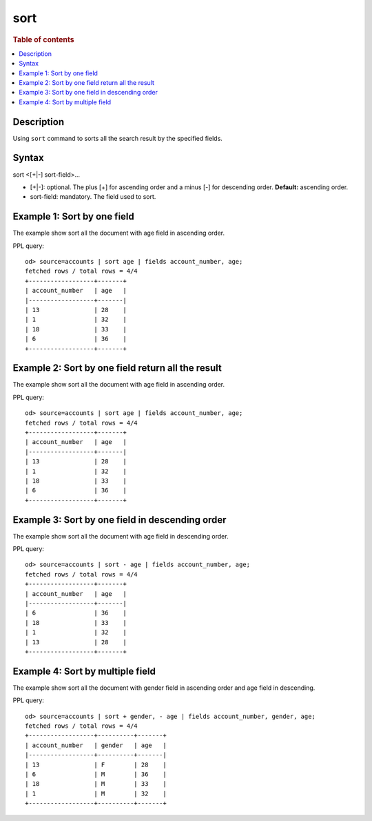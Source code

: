 =============
sort
=============

.. rubric:: Table of contents

.. contents::
   :local:
   :depth: 2


Description
============
| Using ``sort`` command to sorts all the search result by the specified fields.


Syntax
============
sort <[+|-] sort-field>...


* [+|-]: optional. The plus [+] for ascending order and a minus [-] for descending order. **Default:** ascending order.
* sort-field: mandatory. The field used to sort.


Example 1: Sort by one field
=============================

The example show sort all the document with age field in ascending order.

PPL query::

    od> source=accounts | sort age | fields account_number, age;
    fetched rows / total rows = 4/4
    +------------------+-------+
    | account_number   | age   |
    |------------------+-------|
    | 13               | 28    |
    | 1                | 32    |
    | 18               | 33    |
    | 6                | 36    |
    +------------------+-------+


Example 2: Sort by one field return all the result
==================================================

The example show sort all the document with age field in ascending order.

PPL query::

    od> source=accounts | sort age | fields account_number, age;
    fetched rows / total rows = 4/4
    +------------------+-------+
    | account_number   | age   |
    |------------------+-------|
    | 13               | 28    |
    | 1                | 32    |
    | 18               | 33    |
    | 6                | 36    |
    +------------------+-------+


Example 3: Sort by one field in descending order
================================================

The example show sort all the document with age field in descending order.

PPL query::

    od> source=accounts | sort - age | fields account_number, age;
    fetched rows / total rows = 4/4
    +------------------+-------+
    | account_number   | age   |
    |------------------+-------|
    | 6                | 36    |
    | 18               | 33    |
    | 1                | 32    |
    | 13               | 28    |
    +------------------+-------+

Example 4: Sort by multiple field
=============================

The example show sort all the document with gender field in ascending order and age field in descending.

PPL query::

    od> source=accounts | sort + gender, - age | fields account_number, gender, age;
    fetched rows / total rows = 4/4
    +------------------+----------+-------+
    | account_number   | gender   | age   |
    |------------------+----------+-------|
    | 13               | F        | 28    |
    | 6                | M        | 36    |
    | 18               | M        | 33    |
    | 1                | M        | 32    |
    +------------------+----------+-------+

